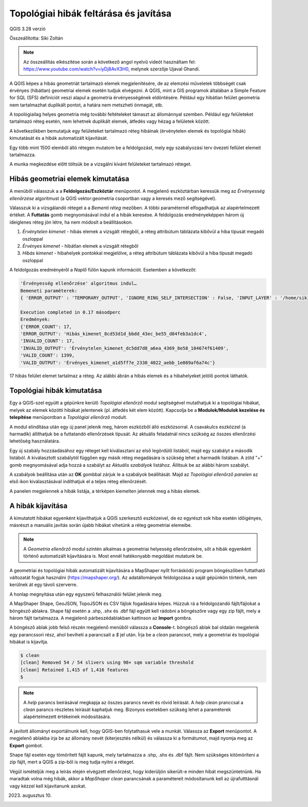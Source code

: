 Topológiai hibák feltárása és javítása
======================================
QGIS 3.28 verzió

Összeállította: Siki Zoltán

.. note:: 

    Az összeállítás elkészítése során a következő angol nyelvű
    videót használtam fel: https://www.youtube.com/watch?v=iyDj8AvX3H0,
    melynek szerzője Ujaval Ghandi.

A QGIS képes a hibás geometriát tartalmazó elemek megjelenítésére, de
az elemzési műveletek többségét csak érvényes (hibátlan) geometriai
elemek esetén tudjuk elvégezni.
A QGIS, mint a GIS programok általában a Simple Feature for SQL (SFS) definíciót
veszi alapul a geometria érvényességének eldöntésére.
Például egy hibátlan felület geometria
nem tartalmazhat duplikált pontot, a határa nem metszheti önmagát, stb.

A topológiailag helyes geometria még további feltételeket támaszt az állománnyal 
szemben. Például egy felületeket tartalmazó réteg esetén, nem lehetnek 
duplikált elemek, átfedés vagy hézag a felületek között.

A következőkben bemutatjuk egy felületeket tartalmazó réteg hibáinak 
(érvénytelen elemek és topológiai hibák) kimutatását és a hibák automatizált
kijavítását.

Egy több mint 1500 elemből álló rétegen mutatom be a feldolgozást, mely
egy szabályozási terv övezeti fellület elemeit tartalmazza.

A munka megkezdése előtt töltsük be a vizsgálni kívánt felületeket 
tartalmazó réteget.

Hibás geometriai elemek kimutatása
----------------------------------

A menüből válasszuk a a **Feldolgozás/Eszköztár** menüpontot. A megjelenő
eszköztárban keressük meg az *Érvényesség ellenőrzése* algoritmust (a QGIS
vektor:geometria csoportban vagy a keresés mező segítségével).

.. image:: images/topo1.png
   :align: center

Válasszuk ki a vizsgálandó réteget a a *Bementi réteg* mezőben. A többi
paraméternél elfogadhatjuk az alapértelmezett értéket.
A **Futtatás** gomb megnyomásával indul el a hibák keresése.
A feldolgozás eredményeképpen három új ideiglenes réteg jön létre, ha nem
módosít a beállításokon.

#. *Érvénytelen kimenet* - hibás elemek a vizsgált rétegből, a réteg attribútum táblázata kibővül a hiba típusát megadó oszloppal
#. *Érvényes kimenet* - hibátlan elemek a vizsgált rétegből
#. *Hibás kimenet* - hibahelyek pontokkal megjelölve, a réteg attribútum táblázata kibővül a hiba típusát megadó oszloppal

A feldolgozás eredményéről a *Naplő* fülön kapunk információt. Esetemben a
következőt:

.. code::

    'Érvényesség ellenőrzése' algoritmus indul…
    Bemeneti paraméterek:
    { 'ERROR_OUTPUT' : 'TEMPORARY_OUTPUT', 'IGNORE_RING_SELF_INTERSECTION' : False, 'INPUT_LAYER' : '/home/siki/tmp/ovezet.shp', 'INVALID_OUTPUT' : 'TEMPORARY_OUTPUT', 'METHOD' : 2, 'VALID_OUTPUT' : 'TEMPORARY_OUTPUT' }

    Execution completed in 0.17 másodperc
    Eredmények:
    {'ERROR_COUNT': 17,
    'ERROR_OUTPUT': 'Hibás_kimenet_8cd53d1d_bbdd_43ec_be55_d84feb3a1dc4',
    'INVALID_COUNT': 17,
    'INVALID_OUTPUT': 'Érvénytelen_kimenet_dc5dd7d8_a6ea_4369_8e58_104674f61409',
    'VALID_COUNT': 1399,
    'VALID_OUTPUT': 'Érvényes_kimenet_a1d5ff7e_2330_4022_aebb_1e089af6a74c'}

17 hibás felület elemet tartalmaz a réteg. Az alábbi ábrán a hibás elemek
és a hibahelyeket jelölő pontok láthatók.

.. image:: images/topo2.png
   :align: center

Topológiai hibák kimutatása
---------------------------

Egy a QGIS-szel együtt a gépünkre kerülő *Topológiai ellenőrző* modul
segítségével mutathatjuk ki a topológiai hibákat, melyek az elemek
közötti hibákat jelentenek (pl. átfedés két elem között).
Kapcsolja be a **Modulok/Modulok kezelése és telepítése** menüpontban
a *Topológiai ellenőrző* modult.

A modul elindítása után egy új panel jelenik meg, három eszközből álló
eszközsorral. A csavakulcs eszközzel (a harmadik) állíthatjuk be a futtatandó
ellenőrzések típusát. Az aktuális feladatnál nincs szükség az összes
ellenőrzési lehetőség használatára.

Egy új szabály hozzáadásához egy réteget kell kiválasztani az első
legördülő listából, majd egy szabályt a második listából. A kiválasztott
szabálytól függően egy másik réteg megadására is szükség lehet a harmadik
listában. A  zöld "+" gomb megnyomásával adja hozzá a szabályt az
*Aktuális szabályok* listához. Állítsuk be az alábbi három szabályt.

.. image:: images/topo3.png
    :align: center

A szabályok beállítása után az **OK** gombbal zárjuk le a szabályok beállítását.
Majd az *Topológiai ellenőrző panelen* az első ikon kiválasztásával indíthatjuk
el a teljes réteg ellenőrzését.

.. image:: images/topo4.png
    :align: center

A panelen megjelennek a hibák listája,
a térképen kiemelten jelennek meg a hibás elemek.

A hibák kijavítása
------------------

A kimutatott hibákat egyenként kijavíthatjuk a QGIS szerkesztő eszközeivel,
de ez egyrészt sok hiba esetén időigényes, másrészt a manuális javítás során
újabb hibákat vihetünk a réteg geometriai elemeibe.

.. note::

    A *Geometria ellenőrző* modul szintén alkalmas a geometriai helyesség
    ellenőrzésére, sőt a hibák egyenként történő automatizált kijavítására is.
    Most ennél hatékonyabb megoldást mutatunk be.

A geometriai és topológiai hibák automatizált kijavítására a MapShaper
nyílt forráskódú program böngészőben futtatható változatát fogjuk használni
(https://mapshaper.org/). Az adatállományok feldolgozása a saját gépünkön
történik, nem kerülnek át egy távoli szerverre.

A honlap megnyitása után egy egyszerű felhasználói felület jelenik meg.

.. image:: images/topo5.png
   :align: center

A MapShaper Shape, GeoJSON, TopoJSON és CSV fájlok fogadására képes.
Húzzuk rá a feldolgozandó fájlt/fájlokat a böngésző ablakra.
Shape fájl esetén a .shp, .shx és .dbf fájl együtt kell rádobni a
böngészőre vagy egy zip fájlt, mely a három fájlt tartalmazza. 
A megjelenő párbeszédablakban kattinson az **Import** gombra.

.. image:: images/topo6.png
   :align: center

A böngésző ablak jobb felső részén megjelenő menüből válassza a **Console**-t.
böngésző ablak bal oldalán megjelenik egy parancssori rész, ahol beviheti
a parancsait a *$* jel után.
Írja be a *clean* parancsot, mely a geometriai és topológiai hibákat is
kijavítja.

.. code::

    $ clean
    [clean] Removed 54 / 54 slivers using 98+ sqm variable threshold
    [clean] Retained 1,415 of 1,416 features
    $ 

.. note::

    A *help* parancs beírásával megkapja az összes parancs nevét és rövid
    leírását. A *help clean* pranccsal a *clean* parancs részletes leírását
    kaphatjuk meg. Bizonyos esetekben szükség lehet a paraméterek 
    alapértelmezett értékeinek módosítására.

A javított állományt exportálnunk kell, hogy QGIS-ben folytathasuk vele a
munkát. Válassza az **Export** menüpontot.
A megjelenő ablakba írja be az állomány nevét (kiterjesztés nélkül) 
és válassza ki a formátumot, majd nyomja meg az **Export** gombot.

.. image:: images/topo7.png
   :align: center

Shape fájl esetén egy tömörített fájlt kapunk, mely tartalmazza a .shp, .shx és
.dbf fájlt. Nem szükséges kitömöríteni a zip fájlt, mert a QGIS a zip-ből
is meg tudja nyitni a réteget.

Végül ismételjük meg a leírás elején elvégzett ellenőrzést, hogy kiderüljön
sikerült-e minden hibát megszüntetnünk. Ha maradtak volna még hibák, akkor
a *MapShaper* *clean* parancsának a paramétereit módosítanunk kell az
újrafutttásnál vagy kézzel kell kijavítanunk azokat.

2023. augusztus 10.
